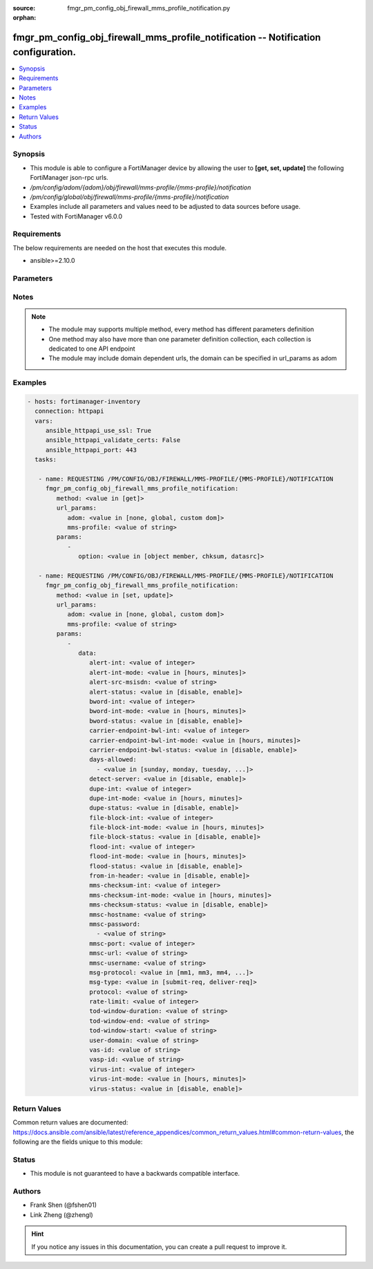 :source: fmgr_pm_config_obj_firewall_mms_profile_notification.py

:orphan:

.. _fmgr_pm_config_obj_firewall_mms_profile_notification:

fmgr_pm_config_obj_firewall_mms_profile_notification -- Notification configuration.
+++++++++++++++++++++++++++++++++++++++++++++++++++++++++++++++++++++++++++++++++++

.. versionadded:: 2.10

.. contents::
   :local:
   :depth: 1


Synopsis
--------

- This module is able to configure a FortiManager device by allowing the user to **[get, set, update]** the following FortiManager json-rpc urls.
- `/pm/config/adom/{adom}/obj/firewall/mms-profile/{mms-profile}/notification`
- `/pm/config/global/obj/firewall/mms-profile/{mms-profile}/notification`
- Examples include all parameters and values need to be adjusted to data sources before usage.
- Tested with FortiManager v6.0.0


Requirements
------------
The below requirements are needed on the host that executes this module.

- ansible>=2.10.0



Parameters
----------

.. raw:: html

 <ul>
 <li><span class="li-head">url_params</span> - parameters in url path <span class="li-normal">type: dict</span> <span class="li-required">required: true</span></li>
 <ul class="ul-self">
 <li><span class="li-head">adom</span> - the domain prefix <span class="li-normal">type: str</span> <span class="li-normal"> choices: none, global, custom dom</span></li>
 <li><span class="li-head">mms-profile</span> - the object name <span class="li-normal">type: str</span> </li>
 </ul>
 <li><span class="li-head">parameters for method: [get]</span> - Notification configuration.</li>
 <ul class="ul-self">
 <li><span class="li-head">option</span> - Set fetch option for the request. <span class="li-normal">type: str</span>  <span class="li-normal">choices: [object member, chksum, datasrc]</span> </li>
 </ul>
 <li><span class="li-head">parameters for method: [set, update]</span> - Notification configuration.</li>
 <ul class="ul-self">
 <li><span class="li-head">data</span> - No description for the parameter <span class="li-normal">type: dict</span> <ul class="ul-self">
 <li><span class="li-head">alert-int</span> - Alert notification send interval. <span class="li-normal">type: int</span> </li>
 <li><span class="li-head">alert-int-mode</span> - Alert notification interval mode. <span class="li-normal">type: str</span>  <span class="li-normal">choices: [hours, minutes]</span> </li>
 <li><span class="li-head">alert-src-msisdn</span> - Specify from address for alert messages. <span class="li-normal">type: str</span> </li>
 <li><span class="li-head">alert-status</span> - Alert notification status. <span class="li-normal">type: str</span>  <span class="li-normal">choices: [disable, enable]</span> </li>
 <li><span class="li-head">bword-int</span> - Banned word notification send interval. <span class="li-normal">type: int</span> </li>
 <li><span class="li-head">bword-int-mode</span> - Banned word notification interval mode. <span class="li-normal">type: str</span>  <span class="li-normal">choices: [hours, minutes]</span> </li>
 <li><span class="li-head">bword-status</span> - Banned word notification status. <span class="li-normal">type: str</span>  <span class="li-normal">choices: [disable, enable]</span> </li>
 <li><span class="li-head">carrier-endpoint-bwl-int</span> - Carrier end point black/white list notification send interval. <span class="li-normal">type: int</span> </li>
 <li><span class="li-head">carrier-endpoint-bwl-int-mode</span> - Carrier end point black/white list notification interval mode. <span class="li-normal">type: str</span>  <span class="li-normal">choices: [hours, minutes]</span> </li>
 <li><span class="li-head">carrier-endpoint-bwl-status</span> - Carrier end point black/white list notification status. <span class="li-normal">type: str</span>  <span class="li-normal">choices: [disable, enable]</span> </li>
 <li><span class="li-head">days-allowed</span> - No description for the parameter <span class="li-normal">type: array</span> <ul class="ul-self">
 <li><span class="li-head">{no-name}</span> - No description for the parameter <span class="li-normal">type: str</span>  <span class="li-normal">choices: [sunday, monday, tuesday, wednesday, thursday, friday, saturday]</span> </li>
 </ul>
 <li><span class="li-head">detect-server</span> - Enable/disable automatic server address determination. <span class="li-normal">type: str</span>  <span class="li-normal">choices: [disable, enable]</span> </li>
 <li><span class="li-head">dupe-int</span> - Duplicate notification send interval. <span class="li-normal">type: int</span> </li>
 <li><span class="li-head">dupe-int-mode</span> - Duplicate notification interval mode. <span class="li-normal">type: str</span>  <span class="li-normal">choices: [hours, minutes]</span> </li>
 <li><span class="li-head">dupe-status</span> - Duplicate notification status. <span class="li-normal">type: str</span>  <span class="li-normal">choices: [disable, enable]</span> </li>
 <li><span class="li-head">file-block-int</span> - File block notification send interval. <span class="li-normal">type: int</span> </li>
 <li><span class="li-head">file-block-int-mode</span> - File block notification interval mode. <span class="li-normal">type: str</span>  <span class="li-normal">choices: [hours, minutes]</span> </li>
 <li><span class="li-head">file-block-status</span> - File block notification status. <span class="li-normal">type: str</span>  <span class="li-normal">choices: [disable, enable]</span> </li>
 <li><span class="li-head">flood-int</span> - Flood notification send interval. <span class="li-normal">type: int</span> </li>
 <li><span class="li-head">flood-int-mode</span> - Flood notification interval mode. <span class="li-normal">type: str</span>  <span class="li-normal">choices: [hours, minutes]</span> </li>
 <li><span class="li-head">flood-status</span> - Flood notification status. <span class="li-normal">type: str</span>  <span class="li-normal">choices: [disable, enable]</span> </li>
 <li><span class="li-head">from-in-header</span> - Enable/disable insertion of from address in HTTP header. <span class="li-normal">type: str</span>  <span class="li-normal">choices: [disable, enable]</span> </li>
 <li><span class="li-head">mms-checksum-int</span> - MMS checksum notification send interval. <span class="li-normal">type: int</span> </li>
 <li><span class="li-head">mms-checksum-int-mode</span> - MMS checksum notification interval mode. <span class="li-normal">type: str</span>  <span class="li-normal">choices: [hours, minutes]</span> </li>
 <li><span class="li-head">mms-checksum-status</span> - MMS checksum notification status. <span class="li-normal">type: str</span>  <span class="li-normal">choices: [disable, enable]</span> </li>
 <li><span class="li-head">mmsc-hostname</span> - Host name or IP address of the MMSC. <span class="li-normal">type: str</span> </li>
 <li><span class="li-head">mmsc-password</span> - No description for the parameter <span class="li-normal">type: array</span> <ul class="ul-self">
 <li><span class="li-head">{no-name}</span> - No description for the parameter <span class="li-normal">type: str</span> </li>
 </ul>
 <li><span class="li-head">mmsc-port</span> - Port used on the MMSC for sending MMS messages (1 - 65535). <span class="li-normal">type: int</span> </li>
 <li><span class="li-head">mmsc-url</span> - URL used on the MMSC for sending MMS messages. <span class="li-normal">type: str</span> </li>
 <li><span class="li-head">mmsc-username</span> - User name required for authentication with the MMSC. <span class="li-normal">type: str</span> </li>
 <li><span class="li-head">msg-protocol</span> - Protocol to use for sending notification messages. <span class="li-normal">type: str</span>  <span class="li-normal">choices: [mm1, mm3, mm4, mm7]</span> </li>
 <li><span class="li-head">msg-type</span> - MM7 message type. <span class="li-normal">type: str</span>  <span class="li-normal">choices: [submit-req, deliver-req]</span> </li>
 <li><span class="li-head">protocol</span> - Protocol. <span class="li-normal">type: str</span> </li>
 <li><span class="li-head">rate-limit</span> - Rate limit for sending notification messages (0 - 250). <span class="li-normal">type: int</span> </li>
 <li><span class="li-head">tod-window-duration</span> - Time of day window duration. <span class="li-normal">type: str</span> </li>
 <li><span class="li-head">tod-window-end</span> - Obsolete. <span class="li-normal">type: str</span> </li>
 <li><span class="li-head">tod-window-start</span> - Time of day window start. <span class="li-normal">type: str</span> </li>
 <li><span class="li-head">user-domain</span> - Domain name to which the user addresses belong. <span class="li-normal">type: str</span> </li>
 <li><span class="li-head">vas-id</span> - VAS identifier. <span class="li-normal">type: str</span> </li>
 <li><span class="li-head">vasp-id</span> - VASP identifier. <span class="li-normal">type: str</span> </li>
 <li><span class="li-head">virus-int</span> - Virus notification send interval. <span class="li-normal">type: int</span> </li>
 <li><span class="li-head">virus-int-mode</span> - Virus notification interval mode. <span class="li-normal">type: str</span>  <span class="li-normal">choices: [hours, minutes]</span> </li>
 <li><span class="li-head">virus-status</span> - Virus notification status. <span class="li-normal">type: str</span>  <span class="li-normal">choices: [disable, enable]</span> </li>
 </ul>
 </ul>
 </ul>






Notes
-----
.. note::

   - The module may supports multiple method, every method has different parameters definition

   - One method may also have more than one parameter definition collection, each collection is dedicated to one API endpoint

   - The module may include domain dependent urls, the domain can be specified in url_params as adom

Examples
--------

.. code-block:: yaml+jinja

 - hosts: fortimanager-inventory
   connection: httpapi
   vars:
      ansible_httpapi_use_ssl: True
      ansible_httpapi_validate_certs: False
      ansible_httpapi_port: 443
   tasks:

    - name: REQUESTING /PM/CONFIG/OBJ/FIREWALL/MMS-PROFILE/{MMS-PROFILE}/NOTIFICATION
      fmgr_pm_config_obj_firewall_mms_profile_notification:
         method: <value in [get]>
         url_params:
            adom: <value in [none, global, custom dom]>
            mms-profile: <value of string>
         params:
            -
               option: <value in [object member, chksum, datasrc]>

    - name: REQUESTING /PM/CONFIG/OBJ/FIREWALL/MMS-PROFILE/{MMS-PROFILE}/NOTIFICATION
      fmgr_pm_config_obj_firewall_mms_profile_notification:
         method: <value in [set, update]>
         url_params:
            adom: <value in [none, global, custom dom]>
            mms-profile: <value of string>
         params:
            -
               data:
                  alert-int: <value of integer>
                  alert-int-mode: <value in [hours, minutes]>
                  alert-src-msisdn: <value of string>
                  alert-status: <value in [disable, enable]>
                  bword-int: <value of integer>
                  bword-int-mode: <value in [hours, minutes]>
                  bword-status: <value in [disable, enable]>
                  carrier-endpoint-bwl-int: <value of integer>
                  carrier-endpoint-bwl-int-mode: <value in [hours, minutes]>
                  carrier-endpoint-bwl-status: <value in [disable, enable]>
                  days-allowed:
                    - <value in [sunday, monday, tuesday, ...]>
                  detect-server: <value in [disable, enable]>
                  dupe-int: <value of integer>
                  dupe-int-mode: <value in [hours, minutes]>
                  dupe-status: <value in [disable, enable]>
                  file-block-int: <value of integer>
                  file-block-int-mode: <value in [hours, minutes]>
                  file-block-status: <value in [disable, enable]>
                  flood-int: <value of integer>
                  flood-int-mode: <value in [hours, minutes]>
                  flood-status: <value in [disable, enable]>
                  from-in-header: <value in [disable, enable]>
                  mms-checksum-int: <value of integer>
                  mms-checksum-int-mode: <value in [hours, minutes]>
                  mms-checksum-status: <value in [disable, enable]>
                  mmsc-hostname: <value of string>
                  mmsc-password:
                    - <value of string>
                  mmsc-port: <value of integer>
                  mmsc-url: <value of string>
                  mmsc-username: <value of string>
                  msg-protocol: <value in [mm1, mm3, mm4, ...]>
                  msg-type: <value in [submit-req, deliver-req]>
                  protocol: <value of string>
                  rate-limit: <value of integer>
                  tod-window-duration: <value of string>
                  tod-window-end: <value of string>
                  tod-window-start: <value of string>
                  user-domain: <value of string>
                  vas-id: <value of string>
                  vasp-id: <value of string>
                  virus-int: <value of integer>
                  virus-int-mode: <value in [hours, minutes]>
                  virus-status: <value in [disable, enable]>



Return Values
-------------


Common return values are documented: https://docs.ansible.com/ansible/latest/reference_appendices/common_return_values.html#common-return-values, the following are the fields unique to this module:


.. raw:: html

 <ul>
 <li><span class="li-return"> return values for method: [get]</span> </li>
 <ul class="ul-self">
 <li><span class="li-return">data</span>
 - No description for the parameter <span class="li-normal">type: dict</span> <ul class="ul-self">
 <li> <span class="li-return"> alert-int </span> - Alert notification send interval. <span class="li-normal">type: int</span>  </li>
 <li> <span class="li-return"> alert-int-mode </span> - Alert notification interval mode. <span class="li-normal">type: str</span>  </li>
 <li> <span class="li-return"> alert-src-msisdn </span> - Specify from address for alert messages. <span class="li-normal">type: str</span>  </li>
 <li> <span class="li-return"> alert-status </span> - Alert notification status. <span class="li-normal">type: str</span>  </li>
 <li> <span class="li-return"> bword-int </span> - Banned word notification send interval. <span class="li-normal">type: int</span>  </li>
 <li> <span class="li-return"> bword-int-mode </span> - Banned word notification interval mode. <span class="li-normal">type: str</span>  </li>
 <li> <span class="li-return"> bword-status </span> - Banned word notification status. <span class="li-normal">type: str</span>  </li>
 <li> <span class="li-return"> carrier-endpoint-bwl-int </span> - Carrier end point black/white list notification send interval. <span class="li-normal">type: int</span>  </li>
 <li> <span class="li-return"> carrier-endpoint-bwl-int-mode </span> - Carrier end point black/white list notification interval mode. <span class="li-normal">type: str</span>  </li>
 <li> <span class="li-return"> carrier-endpoint-bwl-status </span> - Carrier end point black/white list notification status. <span class="li-normal">type: str</span>  </li>
 <li> <span class="li-return"> days-allowed </span> - No description for the parameter <span class="li-normal">type: array</span> <ul class="ul-self">
 <li><span class="li-return">{no-name}</span> - No description for the parameter <span class="li-normal">type: str</span>  </li>
 </ul>
 <li> <span class="li-return"> detect-server </span> - Enable/disable automatic server address determination. <span class="li-normal">type: str</span>  </li>
 <li> <span class="li-return"> dupe-int </span> - Duplicate notification send interval. <span class="li-normal">type: int</span>  </li>
 <li> <span class="li-return"> dupe-int-mode </span> - Duplicate notification interval mode. <span class="li-normal">type: str</span>  </li>
 <li> <span class="li-return"> dupe-status </span> - Duplicate notification status. <span class="li-normal">type: str</span>  </li>
 <li> <span class="li-return"> file-block-int </span> - File block notification send interval. <span class="li-normal">type: int</span>  </li>
 <li> <span class="li-return"> file-block-int-mode </span> - File block notification interval mode. <span class="li-normal">type: str</span>  </li>
 <li> <span class="li-return"> file-block-status </span> - File block notification status. <span class="li-normal">type: str</span>  </li>
 <li> <span class="li-return"> flood-int </span> - Flood notification send interval. <span class="li-normal">type: int</span>  </li>
 <li> <span class="li-return"> flood-int-mode </span> - Flood notification interval mode. <span class="li-normal">type: str</span>  </li>
 <li> <span class="li-return"> flood-status </span> - Flood notification status. <span class="li-normal">type: str</span>  </li>
 <li> <span class="li-return"> from-in-header </span> - Enable/disable insertion of from address in HTTP header. <span class="li-normal">type: str</span>  </li>
 <li> <span class="li-return"> mms-checksum-int </span> - MMS checksum notification send interval. <span class="li-normal">type: int</span>  </li>
 <li> <span class="li-return"> mms-checksum-int-mode </span> - MMS checksum notification interval mode. <span class="li-normal">type: str</span>  </li>
 <li> <span class="li-return"> mms-checksum-status </span> - MMS checksum notification status. <span class="li-normal">type: str</span>  </li>
 <li> <span class="li-return"> mmsc-hostname </span> - Host name or IP address of the MMSC. <span class="li-normal">type: str</span>  </li>
 <li> <span class="li-return"> mmsc-password </span> - No description for the parameter <span class="li-normal">type: array</span> <ul class="ul-self">
 <li><span class="li-return">{no-name}</span> - No description for the parameter <span class="li-normal">type: str</span>  </li>
 </ul>
 <li> <span class="li-return"> mmsc-port </span> - Port used on the MMSC for sending MMS messages (1 - 65535). <span class="li-normal">type: int</span>  </li>
 <li> <span class="li-return"> mmsc-url </span> - URL used on the MMSC for sending MMS messages. <span class="li-normal">type: str</span>  </li>
 <li> <span class="li-return"> mmsc-username </span> - User name required for authentication with the MMSC. <span class="li-normal">type: str</span>  </li>
 <li> <span class="li-return"> msg-protocol </span> - Protocol to use for sending notification messages. <span class="li-normal">type: str</span>  </li>
 <li> <span class="li-return"> msg-type </span> - MM7 message type. <span class="li-normal">type: str</span>  </li>
 <li> <span class="li-return"> protocol </span> - Protocol. <span class="li-normal">type: str</span>  </li>
 <li> <span class="li-return"> rate-limit </span> - Rate limit for sending notification messages (0 - 250). <span class="li-normal">type: int</span>  </li>
 <li> <span class="li-return"> tod-window-duration </span> - Time of day window duration. <span class="li-normal">type: str</span>  </li>
 <li> <span class="li-return"> tod-window-end </span> - Obsolete. <span class="li-normal">type: str</span>  </li>
 <li> <span class="li-return"> tod-window-start </span> - Time of day window start. <span class="li-normal">type: str</span>  </li>
 <li> <span class="li-return"> user-domain </span> - Domain name to which the user addresses belong. <span class="li-normal">type: str</span>  </li>
 <li> <span class="li-return"> vas-id </span> - VAS identifier. <span class="li-normal">type: str</span>  </li>
 <li> <span class="li-return"> vasp-id </span> - VASP identifier. <span class="li-normal">type: str</span>  </li>
 <li> <span class="li-return"> virus-int </span> - Virus notification send interval. <span class="li-normal">type: int</span>  </li>
 <li> <span class="li-return"> virus-int-mode </span> - Virus notification interval mode. <span class="li-normal">type: str</span>  </li>
 <li> <span class="li-return"> virus-status </span> - Virus notification status. <span class="li-normal">type: str</span>  </li>
 </ul>
 <li><span class="li-return">status</span>
 - No description for the parameter <span class="li-normal">type: dict</span> <ul class="ul-self">
 <li> <span class="li-return"> code </span> - No description for the parameter <span class="li-normal">type: int</span>  </li>
 <li> <span class="li-return"> message </span> - No description for the parameter <span class="li-normal">type: str</span>  </li>
 </ul>
 <li><span class="li-return">url</span>
 - No description for the parameter <span class="li-normal">type: str</span>  <span class="li-normal">example: /pm/config/adom/{adom}/obj/firewall/mms-profile/{mms-profile}/notification</span>  </li>
 </ul>
 <li><span class="li-return"> return values for method: [set, update]</span> </li>
 <ul class="ul-self">
 <li><span class="li-return">status</span>
 - No description for the parameter <span class="li-normal">type: dict</span> <ul class="ul-self">
 <li> <span class="li-return"> code </span> - No description for the parameter <span class="li-normal">type: int</span>  </li>
 <li> <span class="li-return"> message </span> - No description for the parameter <span class="li-normal">type: str</span>  </li>
 </ul>
 <li><span class="li-return">url</span>
 - No description for the parameter <span class="li-normal">type: str</span>  <span class="li-normal">example: /pm/config/adom/{adom}/obj/firewall/mms-profile/{mms-profile}/notification</span>  </li>
 </ul>
 </ul>





Status
------

- This module is not guaranteed to have a backwards compatible interface.


Authors
-------

- Frank Shen (@fshen01)
- Link Zheng (@zhengl)


.. hint::

    If you notice any issues in this documentation, you can create a pull request to improve it.



